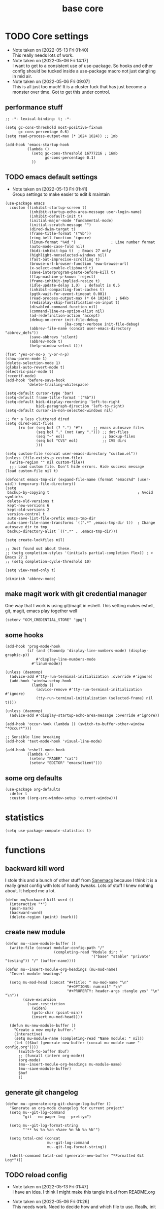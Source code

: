 #+title: base core
#+OPTIONS: num:nil
#+PROPERTY: header-args :tangle yes

* TODO Core settings
- Note taken on [2022-05-13 Fri 01:40] \\
  This really needs lots of work.
- Note taken on [2022-05-06 Fri 14:17] \\
  I want to get to a consistent use of use-package. So hooks and other config should be tucked inside a use-package macro not just dangling in mid air.
- Note taken on [2022-05-06 Fri 09:07] \\
  This is all just too much! It is a cluster fuck that has just become a monster over time. Got to get this under control.
** performance stuff
#+begin_src elisp
  ;; -*- lexical-binding: t; -*-

  (setq gc-cons-threshold most-positive-fixnum
        gc-cons-percentage 0.6)
  (setq read-process-output-max (* 1024 1024)) ;; 1mb

  (add-hook 'emacs-startup-hook
            (lambda ()
              (setq gc-cons-threshold 16777216 ; 16mb
                    gc-cons-percentage 0.1)
              ))
#+end_src
** TODO emacs default settings
- Note taken on [2022-05-13 Fri 01:41] \\
  Group settings to make easier to edit & maintain
#+begin_src elisp
  (use-package emacs
    :custom ((inhibit-startup-screen t)
             (inhibit-startup-echo-area-message user-login-name)
             (inhibit-default-init t)
             (initial-major-mode 'fundamental-mode)
             (initial-scratch-message "")
             (dired-dwim-target t)
             (frame-title-format '("%b"))
             (ring-bell-function 'ignore)
             (linum-format "%4d ")                ; Line number format
             (auto-mode-case-fold nil)
             (bidi-inhibit-bpa t)  ; Emacs 27 only
             (highlight-nonselected-windows nil)
             (fast-but-imprecise-scrolling t)
             (browse-url-browser-function 'eww-browse-url)
             (x-select-enable-clipboard t)
             (save-interprogram-paste-before-kill t)
             (ffap-machine-p-known 'reject)
             (frame-inhibit-implied-resize t)
             (idle-update-delay 1.0)  ; default is 0.5
             (inhibit-compacting-font-caches t)
             (pgtk-wait-for-event-timeout 0.001)
             (read-process-output-max (* 64 1024))  ; 64kb
             (redisplay-skip-fontification-on-input t)
             (disabled-command-function nil)
             (command-line-ns-option-alist nil)
             (ad-redefinition-action 'accept)
             (debug-on-error init-file-debug
                             jka-compr-verbose init-file-debug)
             (abbrev-file-name (concat user-emacs-directory "abbrev_defs"))
             (save-abbrevs 'silent)
             (abbrev-mode t)
             (help-window-select t)))

  (fset 'yes-or-no-p 'y-or-n-p)
  (show-paren-mode 1)
  (delete-selection-mode 1)
  (global-auto-revert-mode t)
  (electric-pair-mode t)
  (recentf-mode)
  (add-hook 'before-save-hook
            'delete-trailing-whitespace)

  (setq-default cursor-type 'bar)
  (setq-default frame-title-format '("%b"))
  (setq-default bidi-display-reordering 'left-to-right
                bidi-paragraph-direction 'left-to-right)
  (setq-default cursor-in-non-selected-windows nil)

  ;; for a less cluttered dired
  (setq dired-omit-files
        (rx (or (seq bol (? ".") "#")     ;; emacs autosave files
                (seq bol "." (not (any "."))) ;; dot-files
                (seq "~" eol)                 ;; backup-files
                (seq bol "CVS" eol)           ;; CVS dirs
                )))

  (setq custom-file (concat user-emacs-directory "custom.el"))
  (unless (file-exists-p custom-file)
    (write-region "" nil custom-file))
    ;;; Load custom file. Don't hide errors. Hide success message
  (load custom-file nil t)

  (defconst emacs-tmp-dir (expand-file-name (format "emacs%d" (user-uid)) temporary-file-directory))
  (setq
   backup-by-copying t                                        ; Avoid symlinks
   delete-old-versions t
   kept-new-versions 6
   kept-old-versions 2
   version-control t
   auto-save-list-file-prefix emacs-tmp-dir
   auto-save-file-name-transforms `((".*" ,emacs-tmp-dir t))  ; Change autosave dir to tmp
   backup-directory-alist `((".*" . ,emacs-tmp-dir)))

  (setq create-lockfiles nil)

  ;; Just found out about these.
  ;; (setq completion-styles '(initials partial-completion flex)) ; > Emacs 27.1
  ;; (setq completion-cycle-threshold 10)

  (setq view-read-only t)

  (diminish 'abbrev-mode)
#+end_src
** make magit work with git credential manager
One way that I work is using git/magit in eshell. This setting makes eshell, git, magit, emacs play together well
#+begin_src elisp
    (setenv "GCM_CREDENTIAL_STORE" "gpg")
#+end_src
** some hooks
#+begin_src elisp
  (add-hook 'prog-mode-hook
            (if (and (fboundp 'display-line-numbers-mode) (display-graphic-p))
                #'display-line-numbers-mode
              #'linum-mode))

  (unless (daemonp)
    (advice-add #'tty-run-terminal-initialization :override #'ignore)
    (add-hook 'window-setup-hook
              (lambda ()
                (advice-remove #'tty-run-terminal-initialization #'ignore)
                (tty-run-terminal-initialization (selected-frame) nil t))))

  (unless (daemonp)
    (advice-add #'display-startup-echo-area-message :override #'ignore))

  (add-hook 'occur-hook (lambda () (switch-to-buffer-other-window "*Occur*")))

  ;; Sensible line breaking
  (add-hook 'text-mode-hook 'visual-line-mode)

  (add-hook 'eshell-mode-hook
            (lambda ()
             (setenv "PAGER" "cat")
             (setenv "EDITOR" "emacsclient")))
#+end_src
** some org defaults
#+begin_src elisp
  (use-package org-defaults
    :defer t
    :custom ((org-src-window-setup 'current-window)))
#+end_src
* statistics
#+begin_src elisp
  (setq use-package-compute-statistics t)
#+end_src
* functions
** backward kill word
I stole this and a bunch of other stuff from [[https://sanemacs.com/][Sanemacs]] because I think it is a really great config with lots of handy tweaks. Lots of stuff I knew nothing about. It helped me a lot.
  #+begin_src elisp
  (defun mu/backward-kill-word ()
    (interactive "*")
    (push-mark)
    (backward-word)
    (delete-region (point) (mark)))
  #+end_src
** create new module
#+begin_src elisp
  (defun mu--save-module-buffer ()
    (write-file (concat modular-config-path "/"
                        (completing-read "Module dir: "
                                         '("base" "stable" "private" "testing")) "/" (buffer-name))))

  (defun mu--insert-module-org-headings (mu-mod-name)
    "Insert module headings"

    (setq mu-mod-head (concat "#+title: " mu-mod-name "\n"
                              "#+OPTIONS: num:nil" "\n"
                              "#+PROPERTY: header-args :tangle yes" "\n" "\n"))
          (save-excursion
            (save-restriction
              (widen)
              (goto-char (point-min))
              (insert mu-mod-head))))

    (defun mu-new-module-buffer ()
      "Create a new empty buffer."
      (interactive)
      (setq mu-module-name (completing-read "Name module: " nil))
      (let (($buf (generate-new-buffer (concat mu-module-name "-config.org"))))
        (switch-to-buffer $buf)
        ;; (funcall (intern org-mode))
        (org-mode)
        (mu--insert-module-org-headings mu-module-name)
        (mu--save-module-buffer)
        $buf
        ))
#+end_src
** generate git changelog
#+begin_src elisp
  (defun mu--generate-org-git-change-log-buffer ()
    "Generate an org-mode changelog for current project"
    (setq mu--git-log-command
          "git --no-pager log --pretty=")

    (setq mu--git-log-format-string
          "'** %s %n %an <%ae> %n %b %n %N'")

    (setq total-cmd (concat
                     mu--git-log-command
                     mu--git-log-format-string))

    (shell-command total-cmd (generate-new-buffer "*Formatted Git Log*")))
#+end_src
** TODO reload config
- Note taken on [2022-05-13 Fri 01:47] \\
  I have an idea. I think I might make this tangle init.el from README.org
- Note taken on [2022-05-06 Fri 01:26] \\
  This needs work. Need to decide how and which file to use. Really, init isn't all that important.
  #+begin_src elisp
  (defun reload-config ()
    (interactive)
    (load-file (concat user-emacs-directory "init.el")))
  #+end_src
** COMMENT insert org header
This is a bit of nonsense
#+begin_src elisp
  (defun insert-org-header ()
      (interactive)
    (insert "*"))
#+end_src
** module functions                                            :fix:general:
This works. Surprised me how useful just these two little keybinds were.
#+begin_src elisp
  (defun mu-open-modules-dir ()
    (interactive)
    (dired-jump nil (concat user-emacs-directory "modules/")))
  ;; (global-set-key (kbd "S-<f8>") #'mu-open-modules-dir)
  (general-define-key "S-<f8>" #'mu-open-emacs-dir)

  (defun mu-open-emacs-dir ()
    (interactive)
    (dired-jump nil user-emacs-directory))
  ;; (global-set-key (kbd "S-<f9>") #'mu-open-emacs-dir)
  (general-define-key "S-<f9>" #'mu-open-emacs-dir)
#+end_src
** COMMENT eval dwim                                           :fix:general:
- Note taken on [2022-05-13 Fri 01:48] \\
  So this seems not to work. Put a pin in it and circle back.
#+begin_src elisp
  (defun mu-eval-dwim (beginning end)
    (interactive "r")
    (when (use-region-p)
      (eval-region beginning end)
      (eval-buffer)))

  ;; (global-set-key (kbd "<f5>") #'mu-eval-dwim)
  (general-define-key "<f5>" #'mu-eval-dwim)
#+end_src
** find modules                                                :fix:general:
Again stupid handy
Stole parts of this from [[https://emacs.stackexchange.com/questions/12334/elisp-for-applying-command-to-only-the-selected-region][StackExchange:Elisp for applying command to only the selected region]]
On my laptop, I just clone the repo to ~/.config/emacs and in that case I can use this function to search for the module I want.
#+begin_src elisp
  (defun mu-find-modules ()
    (interactive)
    (consult-find (concat user-emacs-directory "modules/")))
  ;; (global-set-key (kbd "M-s f") #'mu-find-modules)
  (general-define-key "M-s f" #'mu-find-modules)
#+end_src
** gchm
I saw a reddit about this package and tried it. I am not sure it helps (I don't really notice it) but it doesn't hurt. You decide.
[[https://github.com/emacsmirror/gcmh][GCMH - the Garbage Collector Magic Hack]]
#+begin_src elisp
(use-package gcmh
  :straight t
  :custom
  (gcmh-idle-delay 'auto "Default is 15s")
  (gcmh-auto-idle-delay-factor 10)
  (gcmh-high-cons-threshold (* 16 1024 1024) "16MB"))
#+end_src
** COMMENT eshell here                                         :fix:general:
I wanna say I stole this from [[http://www.howardism.org/][Howard Abrams]] I think he posted it on a reddit thread.
I don't use the /eshell/x/ function but I included it for completeness.
#+begin_src elisp
  (defun eshell-here ()
    "Opens up a new shell in the directory associated with the
      current buffer's file. The eshell is renamed to match that
      directory to make multiple eshell windows easier."
    (interactive)
    (let* ((parent (if (buffer-file-name)
                       (file-name-directory (buffer-file-name))
                     default-directory))
           (height (/ (window-total-height) 3))
           (name   (car (last (split-string parent "/" t)))))
      (split-window-vertically (- height))
      (other-window 1)
      (eshell "new")
      (rename-buffer (concat "*eshell: " name "*"))

      (insert (concat "ls"))
      (eshell-send-input)))

  ;; (global-set-key (kbd "C-!") 'eshell-here)
  (general-define-key "C-!")

  (defun eshell/x ()
    (insert "exit")
    (eshell-send-input)
    (delete-window))
#+end_src
** eshell after quit
This is what I use instead of /eshell/x/ this works all the time, every time. I don't want eshell windows hanging around when the process has ended.
Stolen from [[https://stackoverflow.com/questions/51867693/emacs-eshell-kill-window-on-exit][Stack Exchange:Emacs eshell - Kill window on exit]]
#+begin_src elisp
  (require 'eshell)

  (defun my-custom-func ()
    (when (not (one-window-p))
      (delete-window)))

  (advice-add 'eshell-life-is-too-much :after 'my-custom-func)
#+end_src
**  eshell jump to recently visited files
Stole this from [[https://karthinks.com/software/jumping-directories-in-eshell/][Karthinks]] about to steal some more stuff!
#+begin_src elisp
  (defun eshell/z (&optional regexp)
    "Navigate to a previously visited directory in eshell, or to
  any directory proferred by `consult-dir'."
    (let ((eshell-dirs (delete-dups
                        (mapcar 'abbreviate-file-name
                                (ring-elements eshell-last-dir-ring)))))
      (cond
       ((and (not regexp) (featurep 'consult-dir))
        (let* ((consult-dir--source-eshell `(:name "Eshell"
                                                   :narrow ?e
                                                   :category file
                                                   :face consult-file
                                                   :items ,eshell-dirs))
               (consult-dir-sources (cons consult-dir--source-eshell
                                          consult-dir-sources)))
          (eshell/cd (substring-no-properties
                      (consult-dir--pick "Switch directory: ")))))
       (t (eshell/cd (if regexp (eshell-find-previous-directory regexp)
                       (completing-read "cd: " eshell-dirs)))))))
#+end_src
** DONE tangle all modules
- Note taken on [2022-05-13 Fri 14:49] \\
  That was easy. Brainfart
- Note taken on [2022-05-13 Fri 14:42] \\
  Fix module path. Maybe make it a constant defined in /core/
This works. Tangles everything under /modules/ If you change the name of that directory you'll need to change the path in this function.
I need to fix that.
#+begin_src elisp
  (defun mu-tangle-modules ()
    (interactive)
    " Recursively tangle all modules under the default module directory"
    (setq tangl-modul-lst
          ;; (directory-files-recursively (concat user-emacs-directory )"modules/"  "\\.org\\'" t)
          (directory-files-recursively modular-config-path  "\\.org\\'" t))

    (dolist (element tangl-modul-lst)
      (print element)
      (org-babel-tangle-file element)))
#+end_src
** COMMENT miniedit
I don't remember what this does.
#+begin_src elisp
(use-package miniedit
  :straight t
  :commands minibuffer-edit
  :init (miniedit-install))
#+end_src
